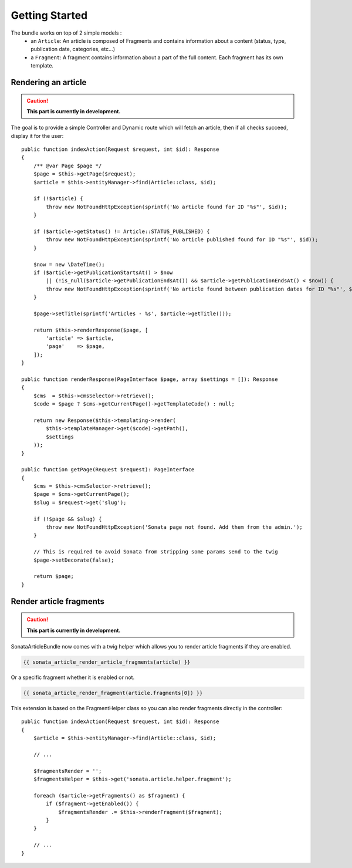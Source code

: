 Getting Started
===============

The bundle works on top of 2 simple models :
 * an ``Article``\ : An article is composed of Fragments and contains information about a content
   (status, type, publication date, categories, etc...)
 * a ``Fragment``\ : A fragment contains information about a part of the full content.
   Each fragment has its own template.

Rendering an article
--------------------

.. caution::

    **This part is currently in development.**

The goal is to provide a simple Controller and Dynamic route which will fetch an article,
then if all checks succeed, display it for the user::

    public function indexAction(Request $request, int $id): Response
    {
        /** @var Page $page */
        $page = $this->getPage($request);
        $article = $this->entityManager->find(Article::class, $id);

        if (!$article) {
            throw new NotFoundHttpException(sprintf('No article found for ID "%s"', $id));
        }

        if ($article->getStatus() != Article::STATUS_PUBLISHED) {
            throw new NotFoundHttpException(sprintf('No article published found for ID "%s"', $id));
        }

        $now = new \DateTime();
        if ($article->getPublicationStartsAt() > $now
            || (!is_null($article->getPublicationEndsAt()) && $article->getPublicationEndsAt() < $now)) {
            throw new NotFoundHttpException(sprintf('No article found between publication dates for ID "%s"', $id));
        }

        $page->setTitle(sprintf('Articles - %s', $article->getTitle()));

        return $this->renderResponse($page, [
            'article' => $article,
            'page'    => $page,
        ]);
    }

    public function renderResponse(PageInterface $page, array $settings = []): Response
    {
        $cms  = $this->cmsSelector->retrieve();
        $code = $page ? $cms->getCurrentPage()->getTemplateCode() : null;

        return new Response($this->templating->render(
            $this->templateManager->get($code)->getPath(),
            $settings
        ));
    }

    public function getPage(Request $request): PageInterface
    {
        $cms = $this->cmsSelector->retrieve();
        $page = $cms->getCurrentPage();
        $slug = $request->get('slug');

        if (!$page && $slug) {
            throw new NotFoundHttpException('Sonata page not found. Add them from the admin.');
        }

        // This is required to avoid Sonata from stripping some params send to the twig
        $page->setDecorate(false);

        return $page;
    }

Render article fragments
------------------------

.. caution::

    **This part is currently in development.**

SonataArticleBundle now comes with a twig helper which allows you to render article fragments
if they are enabled.

.. code-block:: twig

    {{ sonata_article_render_article_fragments(article) }}

Or a specific fragment whether it is enabled or not.

.. code-block:: twig

    {{ sonata_article_render_fragment(article.fragments[0]) }}

This extension is based on the FragmentHelper class so you can also render fragments directly
in the controller::

    public function indexAction(Request $request, int $id): Response
    {
        $article = $this->entityManager->find(Article::class, $id);

        // ...

        $fragmentsRender = '';
        $fragmentsHelper = $this->get('sonata.article.helper.fragment');

        foreach ($article->getFragments() as $fragment) {
            if ($fragment->getEnabled()) {
                $fragmentsRender .= $this->renderFragment($fragment);
            }
        }

        // ...
    }

